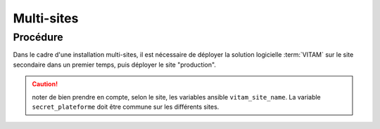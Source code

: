 Multi-sites
###########

Procédure
===========

Dans le cadre d'une installation multi-sites, il est nécessaire de déployer la solution logicielle :term:`VITAM` sur le site secondaire dans un premier temps, puis déployer le site "production".

.. caution:: noter de bien prendre en compte, selon le site, les variables ansible ``vitam_site_name``. La variable ``secret_plateforme`` doit être commune sur les différents sites.